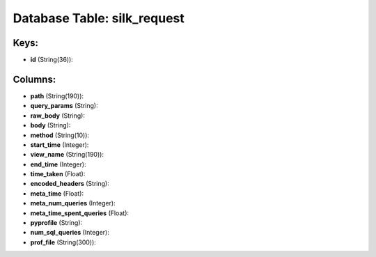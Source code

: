 .. File generated by /opt/cloudscheduler/utilities/schema_doc - DO NOT EDIT
..
.. To modify the contents of this file:
..   1. edit the template file ".../cloudscheduler/docs/schema_doc/tables/silk_request.yaml"
..   2. run the utility ".../cloudscheduler/utilities/schema_doc"
..

Database Table: silk_request
============================



Keys:
^^^^^

* **id** (String(36)):



Columns:
^^^^^^^^

* **path** (String(190)):


* **query_params** (String):


* **raw_body** (String):


* **body** (String):


* **method** (String(10)):


* **start_time** (Integer):


* **view_name** (String(190)):


* **end_time** (Integer):


* **time_taken** (Float):


* **encoded_headers** (String):


* **meta_time** (Float):


* **meta_num_queries** (Integer):


* **meta_time_spent_queries** (Float):


* **pyprofile** (String):


* **num_sql_queries** (Integer):


* **prof_file** (String(300)):


